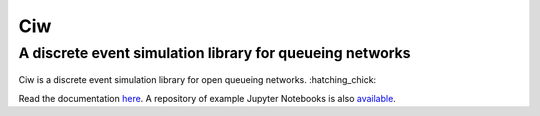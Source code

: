 Ciw
===

A discrete event simulation library for queueing networks
---------------------------------------------------------


.. image:: https://travis-ci.org/CiwPython/Ciw.svg?branch=master
    :target: https://travis-ci.org/CiwPython/Ciw

.. image:: https://img.shields.io/pypi/v/ciw.svg
    :target: https://pypi.python.org/pypi/Ciw

.. image:: https://coveralls.io/repos/github/CiwPython/Ciw/badge.svg?branch=master
    :target: https://coveralls.io/github/CiwPython/Ciw?branch=master

.. image:: https://badges.gitter.im/Join%20Chat.svg
    :target: https://gitter.im/geraintpalmer/Ciw?utm_source=badge&utm_medium=badge&utm_campaign=pr-badge&utm_content=badge



.. figure:: https://github.com/CiwPython/Ciw/blob/master/docs/_static/logo_small.png?raw=true
    :width: 150px
    :height: 150px
    :scale: 100%
    :align: center

Ciw is a discrete event simulation library for open queueing networks. :hatching_chick:

Read the documentation `here`_.
A repository of example Jupyter Notebooks is also `available`_.

.. _here: https://ciw.readthedocs.io
.. _available: https://github.com/CiwPython/Ciw-notebooks

